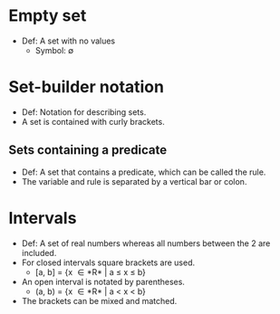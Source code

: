 * Empty set
  - Def: A set with no values
    - Symbol: \emptyset

* Set-builder notation
  - Def: Notation for describing sets.
  - A set is contained with curly brackets.

** Sets containing a predicate
   - Def: A set that contains a predicate, which can be called the
     rule.
   - The variable and rule is separated by a vertical bar or colon.

* Intervals
  - Def: A set of real numbers whereas all numbers between the 2 are
    included.
  - For closed intervals square brackets are used.
    - [a, b] = {x \in *R* | a ≤ x ≤ b}
  - An open interval is notated by parentheses.
    - (a, b) = {x \in *R* | a < x < b}
  - The brackets can be mixed and matched.

